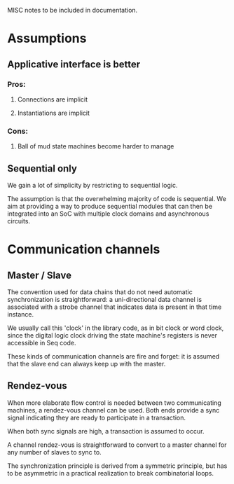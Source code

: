 
MISC notes to be included in documentation.

* Assumptions

** Applicative interface is better

*** Pros:
**** Connections are implicit
**** Instantiations are implicit
*** Cons:
**** Ball of mud state machines become harder to manage

** Sequential only

We gain a lot of simplicity by restricting to sequential logic.

The assumption is that the overwhelming majority of code is
sequential.  We aim at providing a way to produce sequential modules
that can then be integrated into an SoC with multiple clock domains
and asynchronous circuits.


* Communication channels

** Master / Slave

The convention used for data chains that do not need automatic
synchronization is straightforward: a uni-directional data channel is
associated with a strobe channel that indicates data is present in
that time instance.

We usually call this 'clock' in the library code, as in bit clock or
word clock, since the digital logic clock driving the state machine's
registers is never accessible in Seq code.

These kinds of communication channels are fire and forget: it is
assumed that the slave end can always keep up with the master.


** Rendez-vous

When more elaborate flow control is needed between two communicating
machines, a rendez-vous channel can be used.  Both ends provide a sync
signal indicating they are ready to participate in a transaction.

When both sync signals are high, a transaction is assumed to occur.

A channel rendez-vous is straightforward to convert to a master
channel for any number of slaves to sync to.

The synchronization principle is derived from a symmetric principle,
but has to be asymmetric in a practical realization to break
combinatorial loops.



